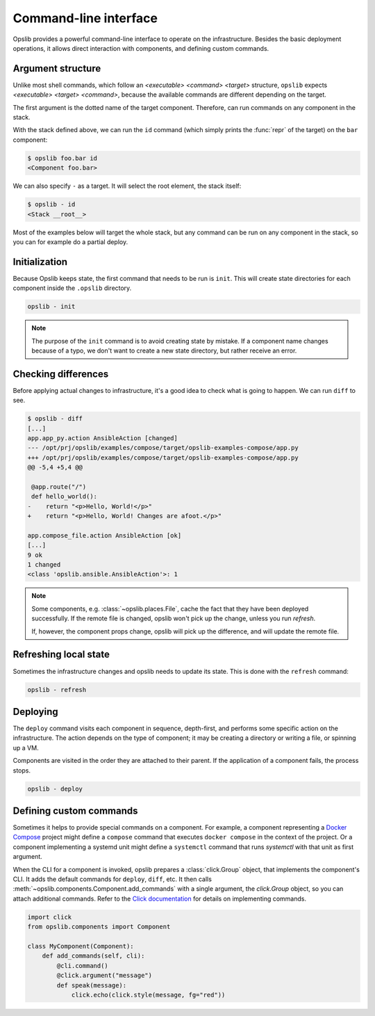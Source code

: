 Command-line interface
======================

Opslib provides a powerful command-line interface to operate on the
infrastructure. Besides the basic deployment operations, it allows direct
interaction with components, and defining custom commands.

Argument structure
------------------

Unlike most shell commands, which follow an *<executable> <command> <target>*
structure, ``opslib`` expects *<executable> <target> <command>*, because the
available commands are different depending on the target.

The first argument is the dotted name of the target component. Therefore, can
run commands on any component in the stack.

.. code-block:: python
    :caption: stack.py

    from opslib.components import Component, Stack

    def get_stack():
        stack = Stack()
        stack.foo = Component()
        stack.foo.bar = Component()

With the stack defined above, we can run the ``id`` command (which simply
prints the :func:`repr` of the target) on the ``bar`` component:

.. code-block:: none

    $ opslib foo.bar id
    <Component foo.bar>

We can also specify ``-`` as a target. It will select the root element, the
stack itself:

.. code-block:: none

    $ opslib - id
    <Stack __root__>

Most of the examples below will target the whole stack, but any command can be
run on any component in the stack, so you can for example do a partial deploy.

Initialization
--------------

Because Opslib keeps state, the first command that needs to be run is ``init``.
This will create state directories for each component inside the ``.opslib``
directory.

.. code-block:: none

    opslib - init

.. note::

    The purpose of the ``init`` command is to avoid creating state by mistake.
    If a component name changes because of a typo, we don't want to create a
    new state directory, but rather receive an error.

Checking differences
--------------------

Before applying actual changes to infrastructure, it's a good idea to check what is going to happen. We can run ``diff`` to see.

.. code-block:: none

    $ opslib - diff
    [...]
    app.app_py.action AnsibleAction [changed]
    --- /opt/prj/opslib/examples/compose/target/opslib-examples-compose/app.py
    +++ /opt/prj/opslib/examples/compose/target/opslib-examples-compose/app.py
    @@ -5,4 +5,4 @@

     @app.route("/")
     def hello_world():
    -    return "<p>Hello, World!</p>"
    +    return "<p>Hello, World! Changes are afoot.</p>"

    app.compose_file.action AnsibleAction [ok]
    [...]
    9 ok
    1 changed
    <class 'opslib.ansible.AnsibleAction'>: 1

.. note::

    Some components, e.g. :class:`~opslib.places.File`, cache the fact that
    they have been deployed successfully. If the remote file is changed, opslib
    won't pick up the change, unless you run *refresh*.

    If, however, the component props change, opslib will pick up the
    difference, and will update the remote file.

Refreshing local state
----------------------

Sometimes the infrastructure changes and opslib needs to update its state. This
is done with the ``refresh`` command:

.. code-block:: none

    opslib - refresh

Deploying
---------

The ``deploy`` command visits each component in sequence, depth-first, and
performs some specific action on the infrastructure. The action depends on the
type of component; it may be creating a directory or writing a file, or
spinning up a VM.

Components are visited in the order they are attached to their parent. If the
application of a component fails, the process stops.

.. code-block:: none

    opslib - deploy

Defining custom commands
------------------------

Sometimes it helps to provide special commands on a component. For example, a
component representing a `Docker Compose`_ project might define a ``compose``
command that executes ``docker compose`` in the context of the project. Or a
component implementing a systemd unit might define a ``systemctl`` command that
runs *systemctl* with that unit as first argument.

When the CLI for a component is invoked, opslib prepares a :class:`click.Group`
object, that implements the component's CLI. It adds the default commands for
``deploy``, ``diff``, etc. It then calls
:meth:`~opslib.components.Component.add_commands` with a single argument, the
*click.Group* object, so you can attach additional commands. Refer to the
`Click documentation`_ for details on implementing commands.

.. _Click documentation: https://click.palletsprojects.com

.. code-block:: python

    import click
    from opslib.components import Component

    class MyComponent(Component):
        def add_commands(self, cli):
            @cli.command()
            @click.argument("message")
            def speak(message):
                click.echo(click.style(message, fg="red"))

.. _Docker Compose: https://docs.docker.com/compose/
